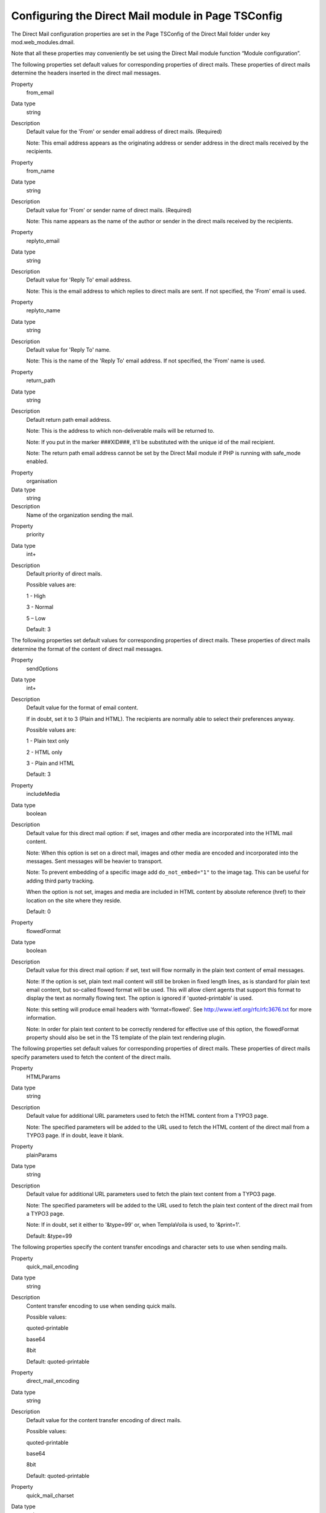 ﻿

.. ==================================================
.. FOR YOUR INFORMATION
.. --------------------------------------------------
.. -*- coding: utf-8 -*- with BOM.

.. ==================================================
.. DEFINE SOME TEXTROLES
.. --------------------------------------------------
.. role::   underline
.. role::   typoscript(code)
.. role::   ts(typoscript)
   :class:  typoscript
.. role::   php(code)


Configuring the Direct Mail module in Page TSConfig
---------------------------------------------------

The Direct Mail configuration properties are set in the Page TSConfig
of the Direct Mail folder under key mod.web\_modules.dmail.

Note that all these properties may conveniently be set using the
Direct Mail module function “Module configuration”.

The following properties set default values for corresponding
properties of direct mails. These properties of direct mails determine
the headers inserted in the direct mail messages.

.. ### BEGIN~OF~TABLE ###


.. container:: table-row

   Property
         from\_email

   Data type
         string

   Description
         Default value for the 'From' or sender email address of direct mails.
         (Required)

         Note: This email address appears as the originating address or sender
         address in the direct mails received by the recipients.


.. container:: table-row

   Property
         from\_name

   Data type
         string

   Description
         Default value for 'From' or sender name of direct mails. (Required)

         Note: This name appears as the name of the author or sender in the
         direct mails received by the recipients.


.. container:: table-row

   Property
         replyto\_email

   Data type
         string

   Description
         Default value for 'Reply To' email address.

         Note: This is the email address to which replies to direct mails are
         sent. If not specified, the 'From' email is used.


.. container:: table-row

   Property
         replyto\_name

   Data type
         string

   Description
         Default value for 'Reply To' name.

         Note: This is the name of the 'Reply To' email address. If not
         specified, the 'From' name is used.


.. container:: table-row

   Property
         return\_path

   Data type
         string

   Description
         Default return path email address.

         Note: This is the address to which non-deliverable mails will be
         returned to.

         Note: If you put in the marker ###XID###, it'll be substituted with
         the unique id of the mail recipient.

         Note: The return path email address cannot be set by the Direct Mail
         module if PHP is running with safe\_mode enabled.


.. container:: table-row

   Property
         organisation

   Data type
         string

   Description
         Name of the organization sending the mail.


.. container:: table-row

   Property
         priority

   Data type
         int+

   Description
         Default priority of direct mails.

         Possible values are:

         1 - High

         3 - Normal

         5 – Low

         Default: 3


.. ###### END~OF~TABLE ######

The following properties set default values for corresponding
properties of direct mails. These properties of direct mails determine
the format of the content of direct mail messages.

.. ### BEGIN~OF~TABLE ###

.. container:: table-row

   Property
         sendOptions

   Data type
         int+

   Description
         Default value for the format of email content.

         If in doubt, set it to 3 (Plain and HTML). The recipients are normally
         able to select their preferences anyway.

         Possible values are:

         1 - Plain text only

         2 - HTML only

         3 - Plain and HTML

         Default: 3


.. _pageTsconfig_includeMedia:

.. container:: table-row

   Property
         includeMedia

   Data type
         boolean

   Description
         Default value for this direct mail option: if set, images and other
         media are incorporated into the HTML mail content.

         Note: When this option is set on a direct mail, images and other media
         are encoded and incorporated into the messages. Sent messages will be
         heavier to transport.

         Note: To prevent embedding of a specific image add ``do_not_embed="1"`` to
         the image tag. This can be useful for adding third party tracking.

         When the option is not set, images and media are included in HTML
         content by absolute reference (href) to their location on the site
         where they reside.

         Default: 0


.. container:: table-row

   Property
         flowedFormat

   Data type
         boolean

   Description
         Default value for this direct mail option: if set, text will flow
         normally in the plain text content of email messages.

         Note: If the option is set, plain text mail content will still be
         broken in fixed length lines, as is standard for plain text email
         content, but so-called flowed format will be used. This will allow
         client agents that support this format to display the text as normally
         flowing text. The option is ignored if 'quoted-printable' is used.

         Note: this setting will produce email headers with 'format=flowed'.
         See `http://www.ietf.org/rfc/rfc3676.txt
         <http://www.ietf.org/rfc/rfc3676.txt>`_ for more information.

         Note: In order for plain text content to be correctly rendered for
         effective use of this option, the flowedFormat property should also be
         set in the TS template of the plain text rendering plugin.


.. ###### END~OF~TABLE ######

The following properties set default values for corresponding
properties of direct mails. These properties of direct mails specify
parameters used to fetch the content of the direct mails.

.. ### BEGIN~OF~TABLE ###

.. container:: table-row

   Property
         HTMLParams

   Data type
         string

   Description
         Default value for additional URL parameters used to fetch the HTML
         content from a TYPO3 page.

         Note: The specified parameters will be added to the URL used to fetch
         the HTML content of the direct mail from a TYPO3 page. If in doubt,
         leave it blank.


.. container:: table-row

   Property
         plainParams

   Data type
         string

   Description
         Default value for additional URL parameters used to fetch the plain
         text content from a TYPO3 page.

         Note: The specified parameters will be added to the URL used to fetch
         the plain text content of the direct mail from a TYPO3 page.

         Note: If in doubt, set it either to '&type=99' or, when TemplaVoila is
         used, to '&print=1'.

         Default: &type=99


.. ###### END~OF~TABLE ######

The following properties specify the content transfer encodings and
character sets to use when sending mails.

.. ### BEGIN~OF~TABLE ###

.. container:: table-row

   Property
         quick\_mail\_encoding

   Data type
         string

   Description
         Content transfer encoding to use when sending quick mails.

         Possible values:

         quoted-printable

         base64

         8bit

         Default: quoted-printable


.. container:: table-row

   Property
         direct\_mail\_encoding

   Data type
         string

   Description
         Default value for the content transfer encoding of direct mails.

         Possible values:

         quoted-printable

         base64

         8bit

         Default: quoted-printable


.. container:: table-row

   Property
         quick\_mail\_charset

   Data type
         string

   Description
         Character set to use when sending quick mails.

         Default: iso-8859-1


.. container:: table-row

   Property
         direct\_mail\_charset

   Data type
         string

   Description
         Default character set for direct mails built from external pages.

         Note: This is the character set used in direct mails when they are
         built from external pages and character set cannot be auto-detected.

         Note: Direct mails based on internal TYPO3 pages will be sent with the
         character set in which they are rendered as determined by their TS
         template.

         Default: iso-8859-1


.. ###### END~OF~TABLE ######

The following properties specify how links in mail content are
processed.

.. ### BEGIN~OF~TABLE ###

.. container:: table-row

   Property
         use\_rdct

   Data type
         boolean

   Description
         If set, links longer than 76 characters found in plain text content
         will be redirected: long URL's will be substituted with
         ?RDCT=[md5hash] parameters.

         Note: This configuration determines how Quick Mails are handled and
         further sets the default value for Direct Mails.

         Default: 0


.. container:: table-row

   Property
         long\_link\_mode

   Data type
         boolean

   Description
         If set and if use\_rdct is set, all links in plain text content will
         be redirected, not only links longer than 76 characters.

         Default: 0


.. container:: table-row

   Property
         enable\_jump\_url

   Data type
         boolean

   Description
         If set, the use of jump URL's will be enabled so that click statistics
         can be produced.

         Default: 0


.. container:: table-row

   Property
         authcode\_fieldList

   Data type
         list

   Description
         Default list of fields to be used in the computation of the
         authentication code included in unsubscribe links and in jump URL's in
         direct mails.

         Default: uid


.. container:: table-row

   Property
         jumpurl\_tracking\_privacy

   Data type
         Boolean

   Description
         If set no “&rid” parameter will get added to jumpurls. This inhibits
         matching of clicked links to fe\_user or tt\_address records which
         increases privacy.

         Default: 0


.. ###### END~OF~TABLE ######

The following properties specify parameters for the operations of
various functions of the Direct Mail module.

.. ### BEGIN~OF~TABLE ###

.. container:: table-row

   Property
         http\_username

   Data type
         string

   Description
         The username used to fetch the mail content, if mail content is
         protected by HTTP authentication.

         Note: The username is NOT sent in the mail!

         Note: If you do not specify a username and password and a newsletter
         page happens to be protected, an error will occur and no mail content
         will be fetched.


.. container:: table-row

   Property
         http\_password

   Data type
         string

   Description
         The password used to fetch the mail content, if mail content is
         protected by a HTTP authentication.

         Note: The password is NOT sent in the mail!

         Note: If you do not specify a username and password and a newsletter
         page happens to be protected, an error will occur and no mail content
         will be fetched.


.. container:: table-row

   Property
         simulate\_usergroup

   Data type
         integer

   Description
         If mail content is protected by Frontend user authentication, enter
         a user group that has access to the page.

         Note: If you do not specify a usergroup uid and the page has frontend
         user restrictions, an error will occur and no mail content will be
         fetched.


.. container:: table-row

   Property
         userTable

   Data type
         string

   Description
         Custom-defined table that may be used to send direct mails in addition
         to fe\_users and tt\_address tables.

         Note: The following columns must be defined in the custom-defined
         table: uid, name, title, email, phone, ww, address, company, city,
         zip, country, fax, module\_sys\_dmail\_category,
         module\_sys\_dmail\_html


.. container:: table-row

   Property
         test\_tt\_address\_uids

   Data type
         list of UIDs

   Description
         List of UID numbers of test recipients.

         Before sending mails, you should test the mail content by sending test
         mails to one or more test recipients. The available recipients for
         testing are determined by this list of UID numbers. So first, find out
         the UID numbers of the recipients you wish to use for testing, then
         enter them here in a comma-separated list.


.. ### BEGIN~OF~TABLE ###

Following settings are for the statistics module

.. ### BEGIN~OF~TABLE ###

.. container:: table-row

   Property
         showContentTitle

   Data type
         bool

   Description
         if set to 1, then only content title, in which the link can be found, will be shown in the click statistics.


.. container:: table-row

   Property
         prependContentTitle

   Data type
         bool

   Description
         if set to 1, then content title and the linked words will be shown

.. container:: table-row

   Property
         maxLabelLength

   Data type
         int

   Description
         maximum length of the clicked statistics label


.. ### BEGIN~OF~TABLE ###


